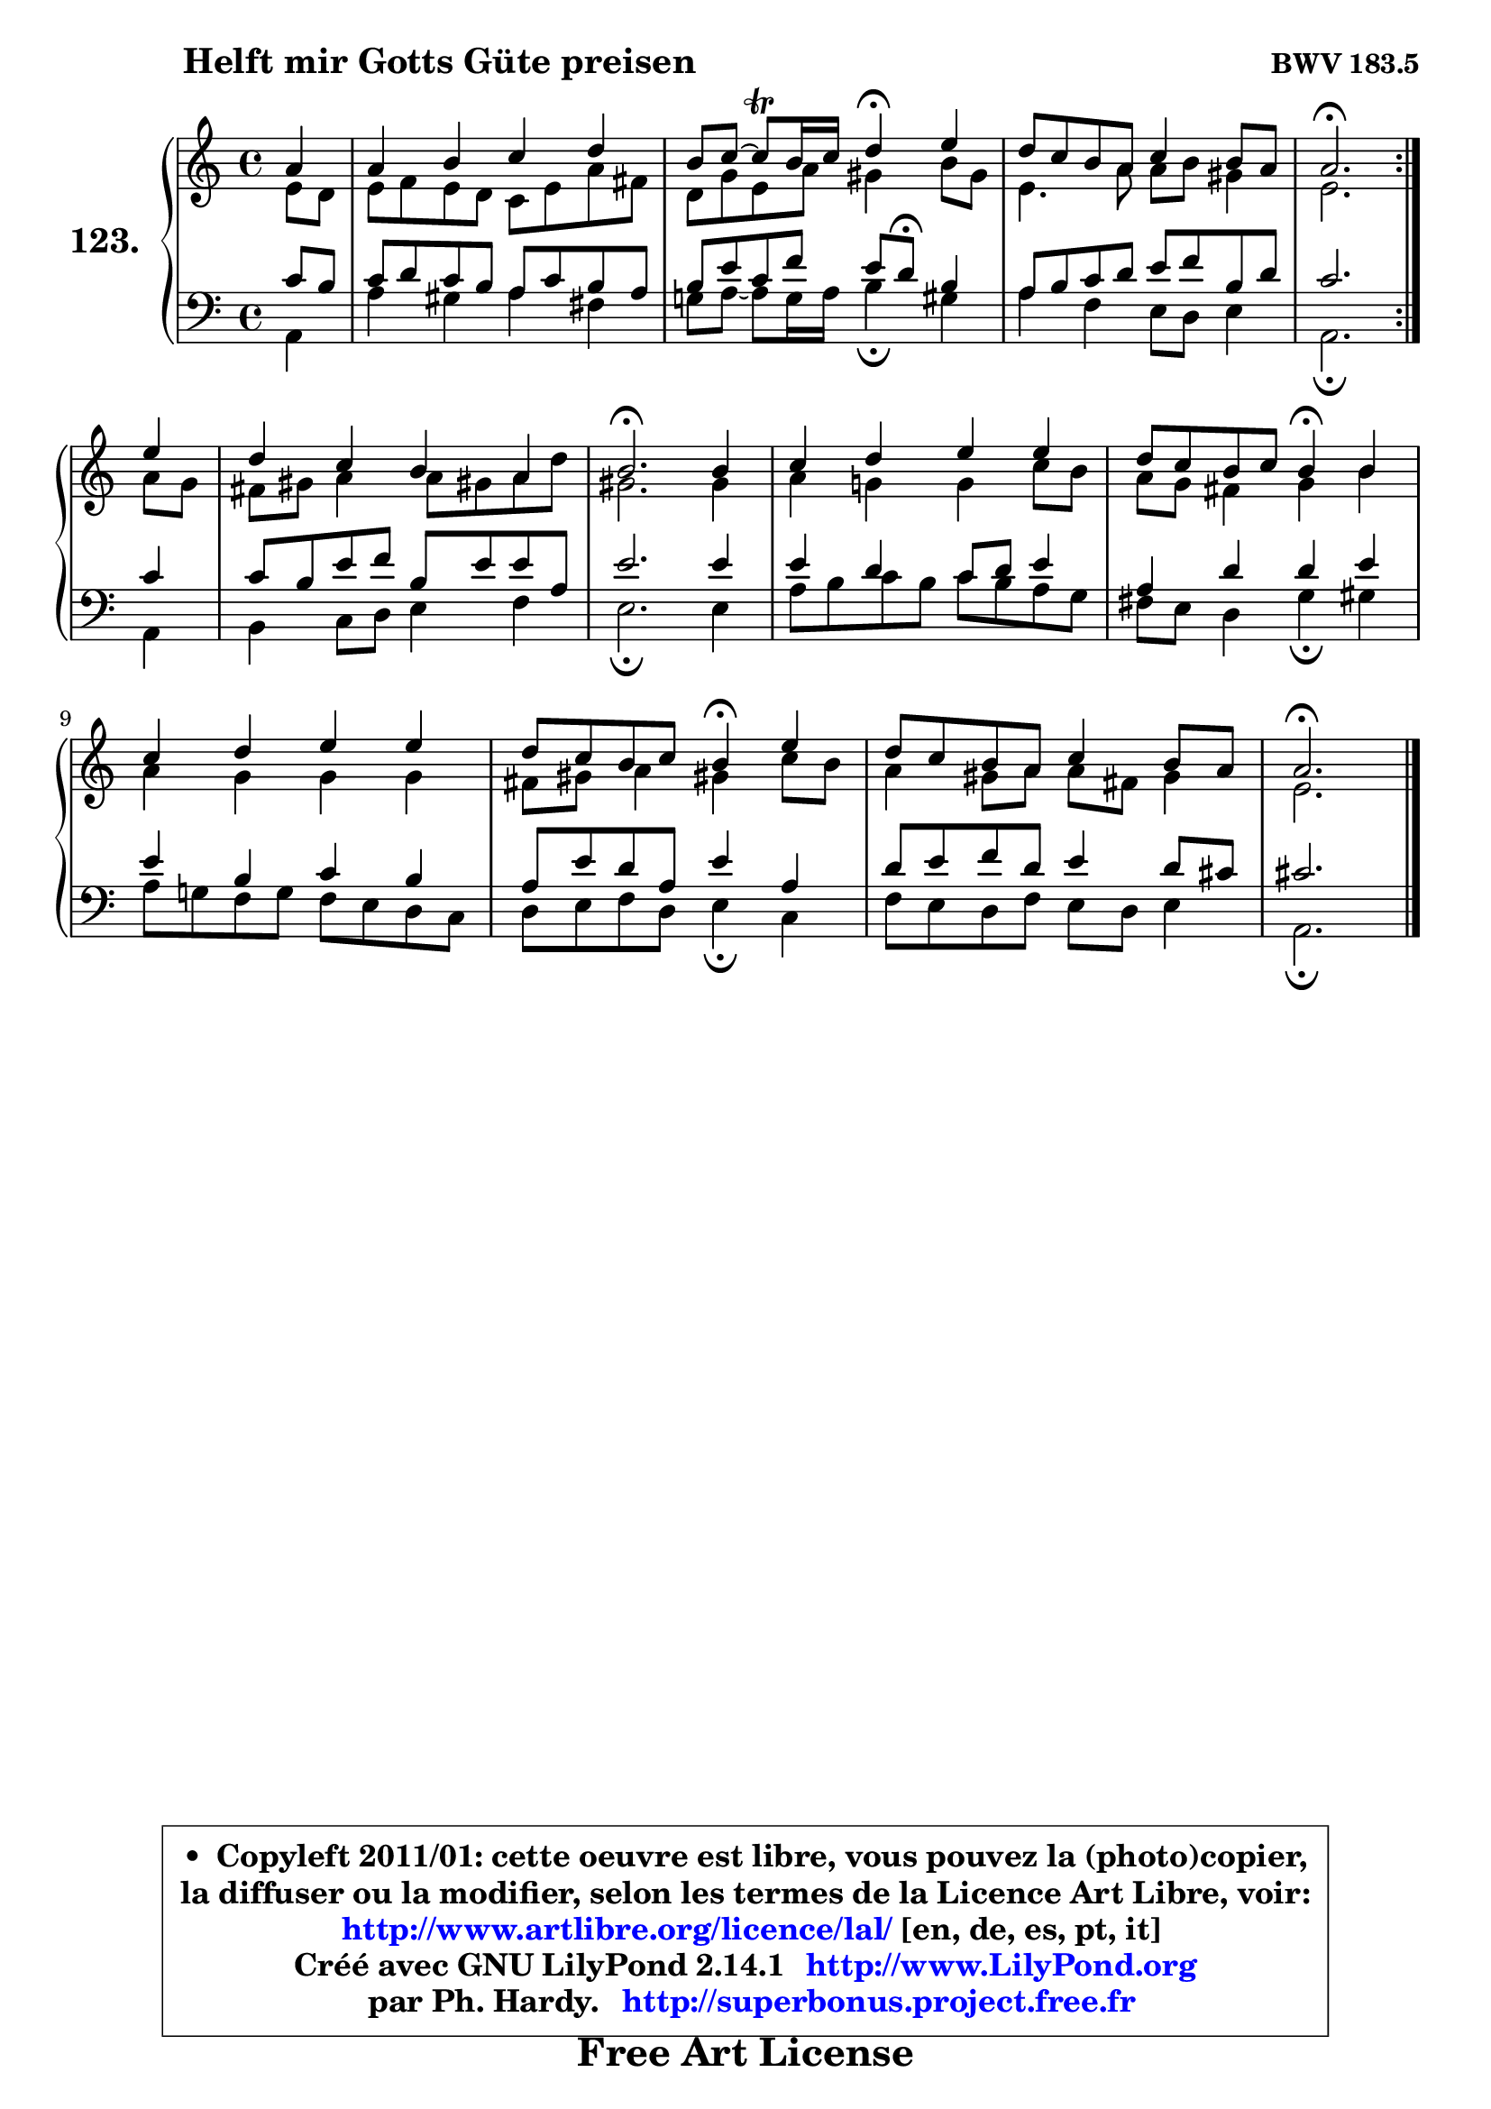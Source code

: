 
\version "2.14.1"

    \paper {
%	system-system-spacing #'padding = #0.1
%	score-system-spacing #'padding = #0.1
%	ragged-bottom = ##f
%	ragged-last-bottom = ##f
	}

    \header {
      opus = \markup { \bold "BWV 183.5" }
      piece = \markup { \hspace #9 \fontsize #2 \bold "Helft mir Gotts Güte preisen" }
      maintainer = "Ph. Hardy"
      maintainerEmail = "superbonus.project@free.fr"
      lastupdated = "2011/Jul/20"
      tagline = \markup { \fontsize #3 \bold "Free Art License" }
      copyright = \markup { \fontsize #3  \bold   \override #'(box-padding .  1.0) \override #'(baseline-skip . 2.9) \box \column { \center-align { \fontsize #-2 \line { • \hspace #0.5 Copyleft 2011/01: cette oeuvre est libre, vous pouvez la (photo)copier, } \line { \fontsize #-2 \line {la diffuser ou la modifier, selon les termes de la Licence Art Libre, voir: } } \line { \fontsize #-2 \with-url #"http://www.artlibre.org/licence/lal/" \line { \fontsize #1 \hspace #1.0 \with-color #blue http://www.artlibre.org/licence/lal/ [en, de, es, pt, it] } } \line { \fontsize #-2 \line { Créé avec GNU LilyPond 2.14.1 \with-url #"http://www.LilyPond.org" \line { \with-color #blue \fontsize #1 \hspace #1.0 \with-color #blue http://www.LilyPond.org } } } \line { \hspace #1.0 \fontsize #-2 \line {par Ph. Hardy. } \line { \fontsize #-2 \with-url #"http://superbonus.project.free.fr" \line { \fontsize #1 \hspace #1.0 \with-color #blue http://superbonus.project.free.fr } } } } } }

	  }

  guidemidi = {
	\repeat volta 2 {
        r4 |
        R1 |
        r2 \tempo 4 = 30 r4 \tempo 4 = 78 r4 |
        R1 |
        \tempo 4 = 40 r2. \tempo 4 = 78 } %fin du repeat
        r4 |
        R1 |
        \tempo 4 = 40 r2. \tempo 4 = 78 r4 |
        R1 |
        r2 \tempo 4 = 30 r4 \tempo 4 = 78 r4 |
        R1 |
        r2 \tempo 4 = 30 r4 \tempo 4 = 78 r4 |
        R1 |
        \tempo 4 = 40 r2. 
	}

  upper = {
	\time 4/4
	\key a \minor
	\clef treble
	\partial 4
	\voiceOne
	<< { 
	% SOPRANO
	\set Voice.midiInstrument = "acoustic grand"
	\relative c'' {
	\repeat volta 2 {
        a4 |
        a4 b c d |
        b8 c8 ~ c\trill b16 c d4\fermata e4 |
        d8 c b a c4 b8 a |
        a2.\fermata } %fin du repeat
        e'4 |
        d4 c b a |
        b2.\fermata b4 |
        c4 d e e |
        d8 c b c b4\fermata b |
        c4 d e e |
        d8 c b c b4\fermata e |
        d8 c b a c4 b8 a |
        a2.\fermata
        \bar "|."
	} % fin de relative
	}

	\context Voice="1" { \voiceTwo 
	% ALTO
	\set Voice.midiInstrument = "acoustic grand"
	\relative c' {
	\repeat volta 2 {
        e8 d |
        e8 f e d c e a fis |
        d8 g e a gis4 b8 gis |
        e4. a8 a8 b gis4 |
        e2. } %fin du repeat
        a8 g |
        fis8 gis a4 a8 gis! a d |
        gis,2. gis4 |
        a4 g! g c8 b |
        a8 g fis4 g b |
        a4 g g g |
        fis8 gis a4 gis! c8 b |
        a4 gis8 a a fis gis4 |
        e2.
        \bar "|."
	} % fin de relative
	\oneVoice
	} >>
	}

    lower = {
	\time 4/4
	\key a \minor
	\clef bass
	%\partial 4
	\voiceOne
	<< { 
	% TENOR
	\set Voice.midiInstrument = "acoustic grand"
	\relative c' {
	\repeat volta 2 {
        c8 b |
        c8 d c b a c b a |
        b8 e c f e d\fermata b4 |
        a8 b c d e f b, d |
        c2. } %fin du repeat
        c4 |
        c8 b e f b, e e a, |
        e'2. e4 |
        e4 d c8 d e4 |
        a,4 d d e |
        e4 b c b |
        a8 e' d a e'4 a, |
        d8 e f d e4 d8 cis |
        cis2.
        \bar "|."
	} % fin de relative
	}
	\context Voice="1" { \voiceTwo 
	% BASS
	\set Voice.midiInstrument = "acoustic grand"
	\relative c {
	\repeat volta 2 {
        a4 |
        a'4 gis a fis |
        g!8 a ~ a g16 a b4\fermata gis |
        a4 f e8 d e4 |
        a,2.\fermata } %fin du repeat
        a4 |
        b4 c8 d e4 f |
        e2.\fermata e4 |
        a8 b c b c b a g |
        fis8 e d4 g\fermata gis |
        a8 g! f g f e d c |
        d8 e f d e4\fermata c |
        f8 e d f e d e4 |
        a,2.\fermata
        \bar "|."
	} % fin de relative
	\oneVoice
	} >>
	}


    \score { 

	\new PianoStaff <<
	\set PianoStaff.instrumentName = \markup { \bold \huge "123." }
	\new Staff = "upper" \upper
	\new Staff = "lower" \lower
	>>

    \layout {
%	ragged-last = ##f
	   }

         } % fin de score

  \score {
    \unfoldRepeats { << \guidemidi \upper \lower >> }
    \midi {
    \context {
     \Staff
      \remove "Staff_performer"
               }

     \context {
      \Voice
       \consists "Staff_performer"
                }

     \context { 
      \Score
      tempoWholesPerMinute = #(ly:make-moment 78 4)
		}
	    }
	}

